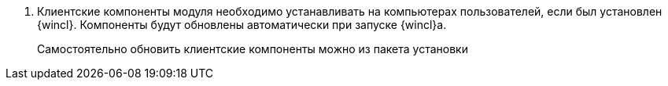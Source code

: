 // . Установите новую версию модуля, не обновляя БД (флаг `*Обновить базу данных*` должен быть снят):
// +
// * На оставшихся узлах кластера {dv}.
// * На сервере СУБП, {wc}а и других модулей, использующих компоненты модуля _{bo}_.
// +
. Клиентские компоненты модуля необходимо устанавливать на компьютерах пользователей, если был установлен {wincl}. Компоненты будут обновлены автоматически при запуске {wincl}а.
+
Самостоятельно обновить клиентские компоненты можно из пакета установки